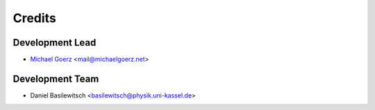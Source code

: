 =======
Credits
=======

Development Lead
----------------

* `Michael Goerz`_ <mail@michaelgoerz.net>


Development Team
----------------

* Daniel Basilewitsch <basilewitsch@physik.uni-kassel.de>

.. _Michael Goerz: https://michaelgoerz.net
